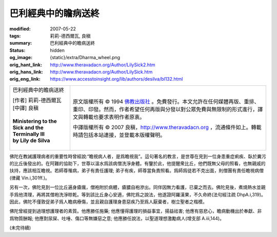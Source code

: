 巴利經典中的瞻病送終
====================

:modified: 2007-05-22
:tags: 莉莉-德西爾瓦, 良稹
:summary: 巴利經典中的瞻病送終
:status: hidden
:og_image: {static}/extra/Dharma_wheel.png
:orig_hant_link: http://www.theravadacn.org/Author/LilySick2.htm
:orig_hans_link: http://www.theravadacn.org/Author/LilySick.htm
:orig_eng_link: https://www.accesstoinsight.org/lib/authors/desilva/bl132.html


.. role:: small
   :class: is-size-7

.. role:: fake-title
   :class: is-size-2 has-text-weight-bold

.. role:: fake-title-2
   :class: is-size-3

.. list-table::
   :class: table is-bordered is-striped is-narrow stack-th-td-on-mobile
   :widths: auto

   * - .. container:: has-text-centered

          :fake-title:`巴利經典中的瞻病送終`

          | [作者] 莉莉-德西爾瓦
          | [中譯] 良稹
          |

          | **Ministering to the Sick and the Terminally Ill**
          | **by Lily de Silva**
          |

     - .. container:: has-text-centered

          原文版權所有 © 1994 `佛教出版社`_ 。免費發行。本文允許在任何媒體再版、重排、重印、印發。然而，作者希望任何再版與分發以對公眾免費與無限制的形式進行，譯文與轉載也要求表明作者原衷。

          中譯版權所有 © 2007 良稹，http://www.theravadacn.org ，流通條件如上。轉載時請包括本站連接，並登載本版權聲明。

佛陀在教誡護理病者的重要性時曾經說:“瞻視病人者，是爲瞻視我”。這句著名的教言，是世尊在見到一位身患重症痢疾、臥於糞污的比丘後發出的。在阿難的協助下，世尊以溫水爲該病僧洗淨身體。有鑒於此，他提醒衆比丘，他們既無父母的照看，也無親戚的扶持，應該相互瞻視。若師尊罹病，弟子有責任護理; 弟子有疾，師尊當負責照看。爲師爲徒若不克出面，則僧團有責任瞻視病僧(律藏 Vin.i,301ff.)。

另有一次，佛陀見到一位比丘遍身瘡癘，僧袍附於病體，瘡膿自袍滲出。同伴因無力看護，已棄之而去。佛陀見後，煮燒熱水並親手爲他清理，再將其僧袍洗淨晾乾。等到該比丘身心安適，佛陀爲之說法，他遂證阿羅漢果，不久命終(法句經注疏 DhpA.i,319)。因此，佛陀不僅敦促弟子爲人瞻病療傷，並且親自護理身患惡疾乃至爲人厭棄者，樹立聖者之楷模。

佛陀曾經提到過理想護理者的素質。他應勝任施藥; 他應懂得護理的損益事宜，揚益祛害; 他應有慈悲心，瞻病動機出於奉獻、非爲物質酬報; 他應對尿屎、吐唾、傷口等無嫌惡之意; 他應勝任說法，以聖道理想激勵病人(增支部 A.iii,144)。

(未完待續)

.. _佛教出版社: https://www.bps.lk/
